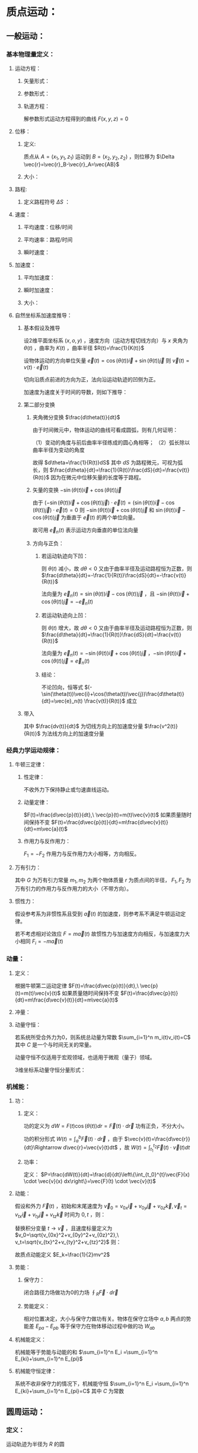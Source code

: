 #+LATEX_CLASS: ctexart
#+OPTIONS: ^:nil
#+TITLE: 

* 质点运动：

** 一般运动：

*** 基本物理量定义：

**** 运动方程：

***** 矢量形式：

\begin{aligned}
&\vec{r}=\vec{r}(t)=x(t)\vec{i}+y(t)\vec{j}+z(t)\vec{k}\\
\end{aligned}

***** 参数形式：

\begin{aligned}
&x=x(t)\\
&y=y(t)\\
&z=z(t)\\
\end{aligned}

***** 轨道方程：

解参数形式运动方程得到的曲线 $F(x,y,z)=0$

**** 位移：

***** 定义:

质点从 $A=(x_1,y_1,z_1)$ 运动到 $B=(x_2,y_2,z_2)$ ，则位移为 $\Delta \vec{r}=\vec{r}_B-\vec{r}_A=\vec{AB}$

***** 大小：

\begin{aligned}
&|\Delta \vec{r}| =\sqrt{(x_2-x_1)^2+(y_2-y_1)^2+(z_2-z_1)^2}
\end{aligned}

**** 路程:

***** 定义路程符号 $\Delta S$ ：

\begin{aligned}
\Delta S=\int_{t_0}^{t_1} |\Delta \vec{r}(t)| dt=\int_{t_0}^{t_1} \sqrt{x'(t)^2+y'(t)^2+z'(t)^2} dt\\ 
\end{aligned}

**** 速度：

***** 平均速度：位移/时间

\begin{aligned}
\vec{v}=\frac{\Delta \vec{r}}{\Delta t}
\end{aligned}

***** 平均速率：路程/时间

\begin{aligned}
\bar{v}=\frac{\Delta S}{\Delta t}
\end{aligned}

***** 瞬时速度：

\begin{aligned}
&\vec{v}=\frac{d\vec{r}}{dt}=\frac{dx(t)}{dt}\vec{i}+\frac{dy(t)}{dt}\vec{j}+\frac{dz(t)}{dt}\vec{k}=v_x\vec{i}+v_y\vec{j}+v_z\vec{k}\\
&|\vec{v}|=\frac{dS}{dt}\\
\end{aligned}

**** 加速度：

***** 平均加速度：

\begin{aligned}
\overline{\vec{a}}=\frac{\Delta\vec{v}}{\Delta t}
\end{aligned}

***** 瞬时加速度：

\begin{aligned}
\vec{a}=\frac{d\vec{v}}{dt}=\frac{d^2\vec{r}}{dt^2}=\frac{dv_x(t)}{dt}\vec{i}+\frac{dv_y(t)}{dt}\vec{j}+\frac{dv_z(t)}{dt}\vec{k}
=\frac{d^2x(t)}{dt^2}\vec{i}+\frac{d^2y(t)}{dt^2}\vec{j}+\frac{d^2z(t)}{dt^2}\vec{k} =a_x\vec{i}+a_y\vec{j}+a_z\vec{k} 
\end{aligned}

***** 大小：

\begin{aligned}
&|\vec{a}|=\sqrt{a_x^2+a_y^2+a_z^2}
\end{aligned}

**** 自然坐标系加速度推导：

***** 基本假设及推导

设2维平面坐标系 $(x,o,y)$ ，速度方向（运动方程切线方向）与 $x$ 夹角为 $\theta(t)$ ，曲率为 $K(t)$ ，曲率半径 $R(t)=\frac{1}{K(t)}$

设物体运动的方向单位矢量 $\vec{e}(t)=\cos(\theta(t))\vec{i}+\sin(\theta(t))\vec{j}$ 则 $\vec{v}(t)=v(t)\cdot \vec{e}(t)$

切向沿质点前进的方向为正，法向沿运动轨迹的凹侧为正。

加速度为速度关于时间的导数，则如下推导：

\begin{aligned}
\vec{a}(t)&=\frac{d\vec{v}(t)}{dt}=\frac{d}{dt}\left\{ v(t)\vec{e}(t) \right\}=\frac{dv(t)}{dt}\vec{e}(t)+v(t)\frac{d\vec{e}(t)}{dt}\\
&=\frac{dv(t)}{dt}\vec{e}(t)+v(t)\left[-\sin(\theta(t))\vec{i}+\cos(\theta(t))\vec{j}\right]\frac{d\theta(t)}{dt}
\end{aligned}

***** 第二部分变换

****** 夹角微分变换 $\frac{d\theta(t)}{dt}$

由于时间微元中，物体运动的曲线可看成圆弧，则有几何证明：

（1）变动的角度与前后曲率半径练成的圆心角相等；
（2）弧长除以曲率半径为变动的角度

故得 $d\theta=\frac{1}{R(t)}dS$ 其中 $dS$ 为路程微元，可视为弧长，则 $\frac{d\theta}{dt}=\frac{1}{R(t)}\frac{dS}{dt}=\frac{v(t)}{R(t)}$ 因为在微元中位移矢量的长度等于路程。

****** 矢量的变换 $-\sin(\theta(t))\vec{i}+\cos(\theta(t))\vec{j}$

由于 $(-\sin(\theta(t))\vec{i}+\cos(\theta(t))\vec{j})\cdot \vec{e}(t) = (\sin(\theta(t))\vec{i}-\cos(\theta(t))\vec{j})\cdot \vec{e}(t) = 0$ 则 $-\sin(\theta(t))\vec{i}+\cos(\theta(t))\vec{j}$ 和 $\sin(\theta(t))\vec{i}-\cos(\theta(t))\vec{j}$ 为垂直于 $\vec{e}(t)$ 的两个单位向量。

故可用 $\vec{e}_n(t)$ 表示运动方向垂直的单位法向量

****** 方向与正负：

******* 若运动轨迹向下凹： 

则 $\theta(t)$ 减小，故 $d\theta<0$ 又由于曲率半径及运动路程恒为正数，则 $\frac{d\theta}{dt}=-\frac{1}{R(t)}\frac{dS}{dt}=-\frac{v(t)}{R(t)}$

法向量为 $\vec{e}_n(t)=\sin(\theta(t))\vec{i}-\cos(\theta(t))\vec{j}$ ，且 $-\sin(\theta(t))\vec{i}+\cos(\theta(t))\vec{j}=-\vec{e}_n(t)$

******* 若运动轨迹向上凹：

则 $\theta(t)$ 增大，故 $d\theta<0$ 又由于曲率半径及运动路程恒为正数，则 $\frac{d\theta}{dt}=\frac{1}{R(t)}\frac{dS}{dt}=\frac{v(t)}{R(t)}$

法向量为 $\vec{e}_n(t)=-\sin(\theta(t))\vec{i}+\cos(\theta(t))\vec{j}$ ，$-\sin(\theta(t))\vec{i}+\cos(\theta(t))\vec{j}=\vec{e}_n(t)$

******* 结论：

不论凹向，恒等式 $(-\sin(\theta(t))\vec{i}+\cos(\theta(t))\vec{j})\frac{d\theta(t)}{dt}=\vec{e}_n(t) \frac{v(t)}{R(t)}$ 成立 

***** 带入

\begin{aligned}
\vec{a}(t)&=\frac{d\vec{v}(t)}{dt}=\frac{d}{dt}\left\{ v(t)\vec{e}(t) \right\}=\frac{dv(t)}{dt}\vec{e}(t)+v(t)\frac{d\vec{e}(t)}{dt}\\
&=\frac{dv(t)}{dt}\vec{e}(t)+v(t)\left[-\sin(\theta(t))\vec{i}+\cos(\theta(t))\vec{j}\right]\frac{d\theta(t)}{dt}\\
&=\frac{dv(t)}{dt}\vec{e}(t)+v(t)\vec{e}_n(t) \frac{v(t)}{R(t)}\\
&=\frac{dv(t)}{dt}\vec{e}(t)+\frac{v^2(t)}{R(t)}\vec{e}_n(t) \\
\end{aligned}

其中 $\frac{dv(t)}{dt}$ 为切线方向上的加速度分量  $\frac{v^2(t)}{R(t)}$ 为法线方向上的加速度分量

*** 经典力学运动规律：

**** 牛顿三定律：

***** 性定律：

不收外力下保持静止或匀速直线运动。

***** 动量定律：

$F(t)=\frac{d\vec{p}(t)}{dt},\ \vec{p}(t)=m(t)\vec{v}(t)$ 如果质量随时间保持不变 $F(t)=\frac{d\vec{p}(t)}{dt}=m\frac{d\vec{v}(t)}{dt}=m\vec{a}(t)$

***** 作用力与反作用力：

$F_1=-F_2$ 作用力与反作用力大小相等，方向相反。

**** 万有引力：

\begin{aligned}
F_1=F_2=G\frac{m_1m_1}{r^2}
\end{aligned}

其中 $G$ 为万有引力常量 $m_1,m_2$ 为两个物体质量 $r$ 为质点间的半径， $F_1,F_2$ 为万有引力的作用力与反作用力的大小（不带方向）。

**** 惯性力：

假设参考系为非惯性系且受到 $\vec{a}(t)$ 的加速度，则参考系不满足牛顿运动定律。

若不考虑相对论效应 $F=m\vec{a}(t)$ 故惯性力与加速度方向相反，与加速度力大小相同 $F_i=-m\vec{a}(t)$

*** 动量：

**** 定义：

根据牛顿第二运动定律 $F(t)=\frac{d\vec{p}(t)}{dt},\ \vec{p}(t)=m(t)\vec{v}(t)$ 如果质量随时间保持不变 $F(t)=\frac{d\vec{p}(t)}{dt}=m\frac{d\vec{v}(t)}{dt}=m\vec{a}(t)$

**** 冲量：

\begin{aligned}
\vec{I}=d\vec{p}(t)=F(t)dt
\end{aligned}

**** 动量守恒：

若系统所受合外力为0，则系统总动量为常数 $\sum_{i=1}^n m_i(t)v_i(t)=C$ 其中 $C$ 是一个与时间无关的常量。

动量守恒不仅适用于宏观领域，也适用于微观（量子）领域。

3维坐标系动量守恒分量形式：

\begin{aligned}
&p_x(t)=\sum_{i=1}^n m_i(t)v_ix(t)=C_x\Leftrightarrow F_x=0\\
&p_y(t)=\sum_{i=1}^n m_i(t)v_iy(t)=C_y\Leftrightarrow F_y=0\\
&p_z(t)=\sum_{i=1}^n m_i(t)v_iz(t)=C_z\Leftrightarrow F_z=0\\
\end{aligned}

*** 机械能：

**** 功：

***** 定义：

功的定义为 $dW=F(t)\cos(\theta(t))dr=\vec{F}(t)\cdot d\vec{r}$ 功有正负，不分大小。 

功的积分形式 $W(t)=\int_a^b\vec{F}(t) \cdot d\vec{r}$ ，由于 $\vec{v}(t)=\frac{d\vec{r}}{dt}\Rightarrow d\vec{r}=\vec{v}(t)dt$ ，故 $W(t)=\int_{t_1}^{t_2}\vec{F}(t) \cdot \vec{v}(t) dt$

***** 功率：

定义： $P=\frac{dW(t)}{dt}=\frac{d}{dt}\left\{\int_{t_0}^{t}\vec{F}(x) \cdot \vec{v}(x) dx\right\}=\vec{F}(t) \cdot \vec{v}(t)$

**** 动能：

假设和外力 $\vec{F}(t)$ ，初始和末尾速度为 $\vec{v}_0=v_{0x}\vec{i}+v_{0y}\vec{j}+v_{0z}\vec{k},\vec{v}_t=v_{tx}\vec{i}+v_{ty}\vec{j}+v_{tz}\vec{k}$ 时间为 $0,t$ ，则：

\begin{aligned}
W(t)&=\int_0^t \vec{F}(t) \cdot \vec{v}(t) dt\\
&=\int_0^t m\vec{a}(t) \cdot \vec{v}(t) dt\\
&=\int_0^t m\frac{d\vec{v}(t)}{dt} \cdot \vec{v}(t) dt\\
&=\int_{0}^{t} m\vec{v(t)} \cdot d\vec{v}(t)\
\end{aligned}

替换积分变量 $t\to \vec{v}$ ，且速度标量定义为 $v_0=\sqrt{v_{0x}^2+v_{0y}^2+v_{0z}^2},\ v_t=\sqrt{v_{tx}^2+v_{ty}^2+v_{tz}^2}$ 则：

\begin{aligned}
W(t)&=\int_{\vec{v}_0}^{\vec{v}_t} m\vec{v} \cdot d\vec{v}\\
&=m\int_{\vec{v}_0}^{\vec{v}_t} \left(v_{x}\vec{i}+v_{y}\vec{j}+v_{z}\vec{k}\right) \cdot \left(dv_{x}\vec{i}+dv_{y}\vec{j}+dv_{z}\vec{k}\right)\\
&=m\int_{\vec{v}_0}^{\vec{v}_t} v_{x}dv_{x}+v_{y}dv_{y}+v_{z}dv_{z} \\
&=m\left(\int_{v_{0x}}^{v_{tx}} v_{x}dv_{x}+\int_{v_{0y}}^{v_{ty}} v_{y}dv_{y}+\int_{v_{0z}}^{v_{tz}} v_{z}dv_{z}\right)\\
&=m\frac{1}{2}\left(v_{tx}^2-v_{0x}^2+v_{ty}^2-v_{0y}^2+v_{tz}^2-v_{0z}^2\right)\\
&=\frac{1}{2}mv_t^2-\frac{1}{2}mv_0^2\\
\end{aligned}

故质点动能定义 $E_k=\frac{1}{2}mv^2$

**** 势能：

***** 保守力：

闭合路径力场做功为0的力场 $\oint_R \vec{F} \cdot d\vec{r}$

***** 势能定义：

相对位置决定，大小与保守力做功有关。物体在保守立场中 $a,b$ 两点的势能差 $E_{pa}-E_{pb}$ 等于保守力在物体移动过程中做的功 $W_{ab}$

**** 机械能定义：

机械能等于势能与动能的和 $\sum_{i=1}^n E_i =\sum_{i=1}^n E_{ki}+\sum_{i=1}^n E_{pi}$

**** 机械能守恒定律：

系统不收非保守力的情况下，机械能守恒 $\sum_{i=1}^n E_i =\sum_{i=1}^n E_{ki}+\sum_{i=1}^n E_{pi}=C$ 其中 $C$ 为常数

** 圆周运动：

*** 定义：

运动轨迹为半径为 $R$ 的圆

*** 加速度方向：

**** 匀速圆周：

根据自然坐标系推导结果：

\begin{aligned}
&a_n=\frac{v^2}{R}\\
&a_\tau=0\\
\end{aligned}

其中 $a_n$ 为运动法向量分量大小， $a_\tau$ 为运动方向分量大小，上述物理量的大小均与时间无关，仅方向与时间相关。

另可得向心力大小在不考虑相对论效应下 $F=ma=\frac{v^2m}{R}$

**** 一般圆周：

\begin{aligned}
&a_n(t)=\frac{(v(t))^2}{R}\\
&a_\tau(t)=\frac{dv(t)}{dt}\\
\end{aligned}

*** 角速度：

每单位时间内圆心与质点连线划过的角度（弧度）

$\omega(t)=\frac{d\theta(t)}{dt}=\frac{dS(t)}{Rdt}=\frac{v(t)}{R}$

角速度方向为质点旋转方向垂直，右手螺旋定则方向。

*** <<P3>>角动量：

**** 定义：

角动量的定义 $\vec{L}=\vec{r} \times \vec{p}$ 若不考虑相对论效应（质量不变） $\vec{L}=m\vec{r} \times \vec{v}$

**** 力矩：

力矩定义： 

\begin{aligned}
\vec{M}&=\frac{d\vec{L}}{dt}=\frac{d\vec{r} \times \vec{p}}{dt}=\frac{d\vec{r}}{dt}\times \vec{p}+\vec{r} \times \frac{d\vec{p}}{dt}\\
&=m\vec{v}\times \vec{v}+\vec{r} \times \frac{d\vec{p}}{dt}\\
&=\vec{r} \times \vec{F}\\
\end{aligned}

积分形式：

\begin{aligned}
\vec{L}_2-\vec{L}_1=\int_{\vec{L}_2}^{\vec{L}_1}dL=\int_{t_2}^{t_1}\vec{M}dt
\end{aligned}

故角动量的增量为质点所受到的外力矩之和。

**** 角动量守恒定理：

若质点收到的外力矩为零，则质点角动量保持不变 $\vec{L}=\vec{r} \times \vec{p}=C$ ，其中 $C$ 为常数

* 刚体力学：

** 刚体转动：

角位置 $\theta(t)$ ，定义为弧度，则有以下推导：

*** 角速度：

角速度大小定义为：$\omega=\frac{d\theta(t)}{dt}=\frac{v}{r}$ 单位时间角位置变化量；

角速度是 *矢量* 其方向定义为 $\vec{v}(t)=\vec{w}(t) \times \vec{r}$ 其中 $\vec{r}$ 为转动圆心到质点的矢量。

*** 角加速度：

$\vec{\beta }(t)=\frac{d\vec{\omega}(t)}{dt}$ 定义为角速度随时间的变化量；

**** 角加速度和线加速度关系：

\begin{aligned}
\vec{a}(t)&=\frac{d\vec{v}(t)}{dt}=\frac{d}{dt}\vec{\omega}(t) \times \vec{r}\\
&=\frac{d\vec{\omega}(t)}{dt}\times \vec{r}+\vec{\omega}(t) \times \frac{d\vec{r}}{dt}\\
&=\vec{\beta}(t)\times \vec{r}+\vec{\omega}(t) \times \frac{d\vec{r}}{dt}\\
\end{aligned}

第一项中，角加速度 $\vec{\beta}(t)$ 与矢量 $\vec{r}$ 垂直，且 $\vec{r}$ 由圆心指向圆周运动质点，故 $\vec{\beta}(t)\times \vec{r}=\beta(t)r\vec{e}(t)$ 其中 $\vec{e}(t)$ 为指向切线方向的单位矢量。

第二项中，$d\vec{r}=\lim_{\Delta t\to\0}\frac{\vec{r}(t+\Delta t)-\vec{r}(t)}{\Delta t}$ 为圆周运动中单位时间内质点的位移矢量，方向沿切线方向，大小在极限状态下等于路程大小。

路程函数为 $ds=dr=\frac{d\theta(t)r}{dt}=r\omega(t)$

且由于和线速度 $\vec{v}$ 在同一转动平面内，故垂直于角加速度夹角为90度，则 $\vec{\omega}(t) \times \frac{d\vec{r}}{dt}=\omega^2(t)r\vec{e}_n(t)$ 其中 $\vec{e}_n(t)$ 为法线方向上的矢量。

则有：

\begin{aligned}
\vec{a}(t)=\beta(t)r\vec{e}(t)+\omega^2(t)r\vec{e}_n(t)
\end{aligned}

且第一项为切线分量，第二项为法线分量。

*** 力矩:

$\vec{M}=\vec{r}\times\vec{F}$ 其中 $\vec{F}$ 为质点收到的外力

*** <<P1>>刚体定轴转动定律：

**** 定义：

刚体转动的角加速度与合外力距成正比： $M=\sum r_i^2  m_i \beta=J\beta$ ，其中 $r_i$ 为质点半径 $m_i$ 为质点质量。

其中 $J=\sum r^2_i m_i$ 定义为刚体的转动惯量。

**** 证明：

把刚体看成质点系，则质点收到外力和内力（质点间相互作用力，万有引力等）

故对于单个质点 $i$ 在忽略相对论效应下：

\begin{aligned}
&\vec{f}_i+\vec{F}_i=m_i\vec{a}_i\\
&\vec{r}_i \times \vec{f}_i+\vec{r}_i \times \vec{F}_i=\vec{r}_i \times m_i\vec{a}_i\\
\end{aligned}

其中 $\vec{f}_i$ 为质点收到的合内力 $\vec{F}_i$ 为质点收到的合外力 $m_i$ 为质点的质量 $\vec{a}_i$ 为质点运动的加速度

对于刚体质点系：

\begin{aligned}
&\sum\vec{r}_i \times \vec{f}_i+\sum\vec{r}_i \times \vec{F}_i=\sum\vec{r}_i \times m_i\vec{a}_i\\
\end{aligned}

由于内力为质点间相互作用力，根据牛顿定律，大小相等方向相反，故内力求和项零，则有

\begin{aligned}
&\sum\vec{r}_i \times \vec{F}_i=\sum\vec{r}_i \times m_i\vec{a}_i\\
&\vec{M}=\sum\vec{r}_i \times m_i\vec{a}_{i\tau}+\sum\vec{r}_i \times m_i\vec{a}_{in}\\
\end{aligned}

其中 $\vec{a}_{i\tau}$ 为切线方向加速度矢量，与 $\vec{r}_i$ 垂直；

$\vec{a}_{in}$ 为法线方向加速度矢量，与 $\vec{r}_i$ 平行，故叉乘为0，所以对于标量：

\begin{aligned}
&M=\sum r_i^2  m_i \beta_i\\
\end{aligned}

由于刚体的定义（所有质点间的相互距离不变），各质点的角速度相等：

\begin{aligned}
&M=\sum r_i^2  m_i \beta=J\beta\\
\end{aligned}

故推导出刚体定轴转动定律，即刚体转动的角加速度与合外力距成正比。

*** 转动动能：

质量微元动能： $E_ki=\frac{1}{2}m_iv_i^2$ 

则，刚体动能为质量微元动能和: 

\begin{aligned}
&E_k=\sum \frac{1}{2}m_iv_i^2=\frac{1}{2}\sum m_iv_i^2=\frac{1}{2}\omega^2\sum m_ir_i^2=\frac{1}{2}\omega^2J\\
\end{aligned}

其中 $J$ 为转动惯量

*** 重力势能

根据地球引力势能 $E_{pi}c=m_igh_i$ ,故刚体的重力势能为:

\begin{aligned}
E_p&=\sum m_igh_i\\
&=mg\frac{m_ih_i}{m}\\
&=mgh_c\\
\end{aligned}

其中 $m$ 为总质量 $h_c=\frac{m_ih_i}{m}$ 为质量平均高度，即质心的高度。

*** 刚体机械能；

\begin{aligned}
&E=E_k+E_p=\frac{1}{2}\omega^2J+mgh_c\\
\end{aligned}

*** <<P2>>力矩的功

\begin{aligned}
dA_i=F_i \cos\alpha_i ds=F_i\cos\alpha_i r_i d\phi
\end{aligned}

其中各符号分别表示质点 $i$ 的：

$F_i$ 力

$A_i$ 力做的功

$s_i$ 质点经过路程，极限情况下等于位移 $dr$

$\alpha_i$ 质点经过位移和外力的夹角

$r_i$ 半径

$\phi_i$ 角变化（弧度）

若外力 $\vec{F}_i$ 与半径 $\vec{r}_i$ 夹角为 $\beta_i$ ，由于在极限情况下，位移与半径近似垂直，故 $\cos\alpha_i=\sin\beta_i$ 故 $F_i\cos\alpha_i r_i=F_i \sin\beta_i r_i=M_i$ 为力矩。

故功元可表示为 $dA_i=M_i d\phi$

力做的功表示为 $A_i=\int_{\phi_0}^{\phi_1} M_i d\phi$

和力做的功为 $A=\sum A_i=\int_{\phi_0}^{\phi_1} \sum M_i d\phi$

*** 力矩功率:

\begin{aligned}
P=\frac{dA}{dt}=\frac{Md\phi}{dt}=M\omega
\end{aligned}

其中 $\omega$ 为角速度

*** 刚体转动动能定理

根据[[P1][刚体定轴转动定律]] $M_i=r_i^2 m_i \beta$ 其中 $\beta$ 为角加速度 $\frac{d\omega}{dt}$ ，带入[[P2][力矩功]]的公式中:

\begin{aligned}
\because &dA_i=M_id\phi=r_i^2 m_i\frac{d\omega}{dt}d\phi=r_i^2 m_i\omega d\omega\\
\therefore & A_i=\int_{\omega_1}^{\omega_2} r_i^2 m_i \omega d\omega=\frac{1}{2}r_i^2 m_i\omega_2^2-\frac{1}{2}r_i^2 m_i\omega_1^2\\
\therefore & A=\sum A_i=\int_{\omega_1}^{\omega_2} \sum r_i^2 m_i \omega d\omega=\int_{\omega_1}^{\omega_2} J \omega d\omega=\frac{1}{2}J\omega_2^2-\frac{1}{2}J\omega_1^2
\end{aligned}

即和外力做的功为刚体转动动能的增量。

*** 刚体角动量定理

**** 刚体角动量

根据[[P3][质点角动量定理]]可得： 

\begin{aligned}
\because &\vec{L}_i=\vec{r}_i \times \vec{p}_i\\
\therefore &\vec{L}=\sum \vec{r}_i \times \vec{p}_i=\sum \vec{r}_i \times m_i\vec{v}_i\\
&=\sum \vec{r}_i \times m_i\vec{v}_i
\end{aligned}

由于刚体转动质点速度与 $\vec{r}$ 垂直，故:

\begin{aligned}
\vec{L}&=\vec{e}\sum \vec{r}_i \times m_i\vec{v}_i\\
&=\vec{e}\sum r_im_iv_i\\
&=\vec{e}\sum r_i^2m_i\omega\\
&=\vec{e}J\omega\\
&=J\vec{\omega}\\
\end{aligned}

**** 刚体角动量定理：

同样根据[[P3][质点角动量定理]]可得：

\begin{aligned}
\frac{d\vec{L}}{dt}&=\sum \frac{d\vec{L}_i}{dt}\\
&=\sum \vec{M}_i\\
&=\vec{M}\\
\end{aligned}

积分形式：

\begin{aligned}
\vec{L}_2-\vec{L}_1=\int_{\vec{L}_1}^{\vec{L}_1}d\vec{L}=\int_{t_1}^{t_1}\vec{M}dt=J_2\vec{\omega}_2-J_1\vec{\omega}_1
\end{aligned}

**** 刚体角动量守恒定律：

若合外力距 $\vec{M}=0$ 则刚体角动量变化量为零。

* 流体力学

** 基本物理概念定义：

*** 流体定义：

形状与容器形状一致且随容器变化而变化

*** 流线：

曲线上任一点切线方向与该点流速方向一致。

*** <<P3>>流管：

如果在运动流体中取一横截面，则通过其周边各点的流线所围成的管状体叫做流管。流管内流线不会穿越流管壁。

*** <<P6>>理想流体：

不具有压缩性和黏滞性。

*** <<P5>>定常流动：

设流体中各点的流速为以下函数 $\vec{v}(x,y,z,t)=(v_x(x,y,z,t),v_y(x,y,z,t),v_z(x,y,z,t))$ ，若函数与时间无关 $\vec{v}(x,y,z,t)=\vec{v}(x,y,z)$ 则称为定常流动。

*** <<P4>>静止流体：

静置的无质量质点在流体中收到的合力为零，即流体中各点在各方向收到的压强处处相等。

** 帕斯卡原理：

*** 描述：

不可压[[P4][缩静止流]]体中任一点受外力产生压力增值后，此压力增值瞬时间传至静止流体各点。

*** 证明：

假设不可压缩流体可动面表面积为 $S_1,S_2$ ， $S_1$ 面受力，产生移动距离 $D_1$ ，$S_2$ 面相应产生移动距离 $D_2$ 由于不可压缩，故有 $S_1D_1=S_2D_2$

假设 $S_1$ 面受力 $F_1$ ， $S_2$ 面相应受力 $F_2$ ，根据能量守恒定理： 

\begin{aligned}
&\int_0^{T}F_1(t)\frac{dD_1(t)}{dt}dt=\int_0^{T}F_2(t)\frac{dD_2(t)}{dt}dt\\
\because &S_1D_1=S_2D_2\\
\therefore & D_2=\frac{S_1D_1}{S_2}\\
\therefore & \frac{dD_2}{dD_1}=\frac{S_1}{S_2}\\
\therefore & \int_0^{T}F_1(t)\frac{dD_1(t)}{dt}dt=\int_0^{T}F_2(t)\frac{S_1}{S_2}\frac{dD_1(t)}{dt}dt\\
& \int_0^{T}\frac{F_1(t)}{S_1}\frac{dD_1(t)}{dt}dt=\int_0^{T}\frac{F_2(t)}{S_2}\frac{dD_1(t)}{dt}dt\\
\end{aligned}

两边对 $T$ 求微分：

\begin{aligned}
&\frac{F_1(T)}{S_1}\frac{dD_1(T)}{dt}=\frac{F_2(T)}{S_2}\frac{dD_1(T)}{dt}\\
&\Rightarrow \frac{F_1(T)}{S_1}=\frac{F_2(T)}{S_2}\\
\end{aligned}

故不可压缩流体表面的压强增量相等。

** 静止流体的压强公式：

流体自身压强：

$P_{L}=\rho gh$ 其中 $P$ 为压强， $\rho$ 为液体密度， $g$ 为重力加速度常数， $h$ 为测量点到流体表面的距离。

流体总压强 $P_{Total}=P_L+P_{atm}$ ，其中 $P_{atm}$ 为大气压强。

** 连续性原理：

[[P5][定常流动]]的不可压缩流体，在同一时间通过任意流管段的流体质量相等： $S_1v_1=S_2v_2$

** 伯努利方程：

*** 描述：

[[P5][定常流动]]的[[P6][理想流体]]在同一[[P3][流管]]中不同界面处有以下有： $P+\frac{1}{2}\rho v^2+\rho gh=C$ ，其中：

$P$ 为外力压强；
$\rho$ 为流体密度；
$g$ 为重力加速度常量； 
$h$ 为重力势能高度；
$C$ 为恒定常数。 

*** 推导：

取：

$S_1,S_2$ ：流管中横截面；
$P_1,P_2$ ：所受外力的压强；
$v_1,v_2$ ：截面流体流速为；
$h_1,h_2$ ：截面的平均高度为；

流体密度为 $\rho$ ，且两截面之间没有外力做功。

根据机械能守恒定律，质量为 $m$ 的流体从截面 $S_1$ 到 $S_2$ 机械能增量为 $\frac{1}{2}mv_2^2+mgh_2-\frac{1}{2}mv_1^2+mgh_1$

同理，外力对质量为 $m$ 的流体做的功为 $P_1S_1\frac{V}{S_1}-P_2S_2\frac{V}{S_2}=P_1V-P_2V=P_1\frac{m}{\rho}-P_2\frac{m}{\rho}$

根据能量守恒定律 $

\begin{aligned}
&P_1\frac{m}{\rho}-P_2\frac{m}{\rho}=\frac{1}{2}mv_2^2+mgh_2-\frac{1}{2}mv_1^2+mgh_1\\
&P_1\frac{m}{\rho}+\frac{1}{2}mv_1^2+mgh_1=P_2\frac{m}{\rho}+\frac{1}{2}mv_2^2+mgh_2\\
&P_1+\frac{1}{2}\rho v_1^2+\rho gh_1=P_2+\frac{1}{2}\rho v_2^2+\rho gh_2\\
\end{aligned}

故 $P+\frac{1}{2}\rho v^2+\rho gh$ 在定常流动的理想流体中为常量。

* 狭义相对论

** 伽利略变换

假设坐标系 $S(x,y,z,t)\ ,\ S'(x',y',z',t')$ 则有：

\begin{aligned}
\begin{cases}
&x'=x-ut\\
&y'=y\\
&z'=z\\
&t'=t\\
\end{cases}
\begin{cases}
&u_x'=v_x+u\\
&u_y'=v_y\\
&u_z'=v_z\\
\end{cases}
\begin{cases}
&a_x'=a_x\\
&a_y'=a_y\\
&a_z'=a_z\\
\end{cases}
\end{aligned}

其中 $u$ 为不同坐标系下观察到物体的运动速度， $u$ 为坐标系间的相对运动速度， $a$ 为不同坐标系下观察到物体的加速度。

** 洛伦兹变换（时空坐标）

*** 描述

假设坐标系 $S(x,y,z,t)\ ,\ S'(x',y',z',t')$ 则有：

\begin{aligned}
\begin{cases}
&x'=\frac{x-ut}{\sqrt{1-\left(\frac{u}{c}\right)^2}}\\
&y'=y\\
&z'=z\\
&t'=\frac{t-\frac{v}{c^2}x}{\sqrt{1-\left(\frac{u}{c}\right)^2}}\\
\end{cases}
\ \ 
\begin{cases}
&x=\frac{x'+ut'}{\sqrt{1-\left(\frac{u}{c}\right)^2}}\\
&y=y'\\
&z=z'\\
&t=\frac{t'+\frac{u}{c^2}x'}{\sqrt{1-\left(\frac{u}{c}\right)^2}}\\
\end{cases}
\end{aligned}

其中第一列为正变换，第二列为逆变换。

*** 推导

假设 $S'$ 系相对于 $S$ 系沿 $x$ 方向做匀速直线运动，速度为 $u$

故， $y=y',\ z=z'$

又假设时空是均匀的， $S,\ S'$ 系 $x$ 坐标的转换为线性转换，故有在伽利略变换基础上增加转换系数 $k$

\begin{aligned}
\textcircled{1}
\begin{cases}
&x'=k(x-ut)\\
&x=k(x'+ut')\\
\end{cases}
\end{aligned}

假设 $P$ 为被观测点，则当 $P$ 发出光信号的时候到达 $S,\ S'$ 系原点的时刻为:

\begin{cases}
&x=ct\\
&x'=ct'
\end{cases}

带入 $\textcircled{1}$ ：

\begin{aligned}
\textcircled{1}
\begin{cases}
&x'=k(x-ut)\\
&x=k(x'+ut')\\
\end{cases}
=
\begin{cases}
&ct'=k(ct-ut)\\
&ct=k(ct'+ut')\\
\end{cases}
=
\begin{cases}
&ct'=k(c-u)t\\
&ct=k(c+u)t'\\
\end{cases}
\end{aligned}

两式相乘：

\begin{aligned}
&c^2tt'=k^2(c-u)(c+u)tt'\\
&k^2=\frac{c^2}{c^2-u^2}\\
&k^2=\frac{1}{1-\frac{u^2}{c^2}}\\
&k=\sqrt{\frac{1}{1-\frac{u^2}{c^2}}}\\
\end{aligned}

故得到 $x$ 坐标的洛伦兹变换：

\begin{cases}
&x'=\frac{x-ut}{\sqrt{1-\frac{u^2}{c^2}}}\\
&x=\frac{x'+ut'}{\sqrt{1-\frac{u^2}{c^2}}}\\
\end{cases}

将上式与 $k$ 带入 $\textcircled{1}$ 求时间:

\begin{aligned}
&k(x-ut)=x'\\
&x-ut=\frac{x'}{k}\\
&ut=x-\frac{x'}{k}\\
&t=\frac{1}{u}\left(x-\frac{x'}{k}\right)\\
&t=\frac{1}{u}\left(k(x'+ut')-\frac{x'}{k}\right)\\
&t=\frac{k}{u}\left(x'+ut'-\frac{x'}{k^2}\right)\\
&t=\frac{k}{u}\left(x'+ ut'-x'\left(1-\frac{u^2}{c^2}\right)\right)\\
&t=k\left(t'+ x'\frac{u}{c^2}\right)\\
&t=\frac{t'+x'\frac{u}{c^2}}{\sqrt{1-\frac{u}{c^2}}}\\
\end{aligned} 

同理可证 $t'$ 的转换式： 

\begin{aligned}
t'=\frac{t-x\frac{u}{c^2}}{\sqrt{1-\frac{u}{c^2}}}\\
\end{aligned}

故洛伦兹变换推导完毕。

** 速度变换

*** 描述：

\begin{aligned}
\begin{cases}
&v'_x=\frac{v_x-u}{1-\frac{u}{c^2}v_x}\\
&v'_y=\frac{v_y\sqrt{1-\frac{u^2}{c^2}}}{1-\frac{u}{c^2}v_x}\\
&v'_z=\frac{v_z\sqrt{1-\frac{u^2}{c^2}}}{1-\frac{u}{c^2}v_x}\\
\end{cases}
\begin{cases}
&v_x=\frac{v'_x+u}{1+\frac{u}{c^2}v'_x}\\
&v_y=\frac{v'_y\sqrt{1+\frac{u^2}{c^2}}}{1+\frac{u}{c^2}v'_x}\\
&v_z=\frac{v'_z\sqrt{1+\frac{u^2}{c^2}}}{1+\frac{u}{c^2}v'_x}\\
\end{cases}
\end{aligned}

*** 推导：

$x$ 方向速度推导：

\begin{aligned}
v_x'&=\frac{dx'}{dt'}\\
v_x'&=\frac{dx'}{dx}\frac{dx}{dt}\frac{dt}{dt'}\\
v_x'&=v_x\frac{1-u\frac{dt}{dx}}{\sqrt{1-\frac{u^2}{c^2}}}\frac{1+\frac{u}{c^2}\frac{dx'}{dt'}}{\sqrt{1-\frac{u^2}{c^2}}}\\
v_x'&=\frac{1}{1-\frac{u^2}{c^2}}\left(v_x-u\right)\left(1+\frac{u}{c^2}v_x'\right)\\
v_x'&=\left(v_x-u\right)\frac{c^2+uv_x'}{c^2-u^2}\\
v_x'&=\left(v_x-u\right)\frac{c^2}{c^2-u^2}+\left(v_x-u\right)\frac{uv_x'}{c^2-u^2}\\
v_x'-\left(v_x-u\right)\frac{uv_x'}{c^2-u^2}&=\left(v_x-u\right)\frac{c^2}{c^2-u^2}\\
v_x'\left(1-\left(v_x-u\right)\frac{u}{c^2-u^2}\right)&=\left(v_x-u\right)\frac{c^2}{c^2-u^2}\\
v_x'\frac{c^2-u^2-uv_x+u^2}{c^2-u^2}&=\left(v_x-u\right)\frac{c^2}{c^2-u^2}\\
v_x'\frac{c^2-uv_x}{c^2-u^2}&=\left(v_x-u\right)\frac{c^2}{c^2-u^2}\\
v_x'&=\left(v_x-u\right)\frac{c^2}{c^2-uv_x}\\
v_x'&=\frac{v_x-u}{1-\frac{u}{c^2}v_x}\\
\end{aligned}

$y$ 方向速度推导：

\begin{aligned}
v_y'&=\frac{dy'}{dt'}\\
&=\frac{dy'}{dy}\frac{dy}{dt}\frac{dt}{dt'}\\
&=v_y\frac{1+\frac{u}{c^2}\frac{dx'}{dt'}}{\sqrt{1-\frac{u^2}{c^2}}}\\
&=v_y\frac{1+\frac{u}{c^2}v_x'}{\sqrt{1-\frac{u^2}{c^2}}}\\
&=v_y\frac{1+\frac{u}{c^2}\frac{v_x-u}{1-\frac{u}{c^2}v_x}}{\sqrt{1-\frac{u^2}{c^2}}}\\
&=v_y\frac{1+\frac{uv_x-u^2}{c^2-uv_x}}{\sqrt{1-\frac{u^2}{c^2}}}\\
&=v_y\frac{\frac{c^2-uv_x+uv_x-u^2}{c^2-uv_x}}{\sqrt{1-\frac{u^2}{c^2}}}\\
&=v_y\frac{1-\frac{u^2}{c^2}}{1-\frac{u}{c^2}v_x}\frac{1}{\sqrt{1-\frac{u^2}{c^2}}}\\
&=v_y\frac{\sqrt{1-\frac{u^2}{c^2}}}{1-\frac{u}{c^2}v_x}\\
\end{aligned}

其他方向速度推导同理。

** 质速关系

*** 描述:

\begin{aligned}
m(u)=\frac{m_0}{\sqrt{1-\frac{u^2}{c^2}}}
\end{aligned}

其中 $u$ 为相对运动速度， $m_0$ 为物体的静止质量。

*** 推导:

设两个惯性坐标系 $S,\ S'$ 其中 $S'$ 相对于 $S$ 以速度 $u$ 做匀速直线运动

两个相同的质点 $A,\ B$ 分别于 $S,\ S'$ 系中静止，静止时质量为 $m_0$

在 $S$ 系中观察到 $B$ 以速度 $u$ 碰撞 $A$ 碰撞后的质量为 $M$ ，速度为 $v$

在 $S'$ 系中观察到 $A$ 以速度 $-u$ 碰撞 $B$ 碰撞后的质量为 $M'$ ，速度为 $v'$

故可得出 $v=-v'\ \&\ M=M'$ 且根据质量守恒及动量守恒连列方程

\begin{cases}
&m(u)+m_0=M\\
&um(u)=Mv\\
\end{cases}

可求得 $\frac{m(u)+m_0}{m(u)}=\frac{u}{v}$

又根据洛伦兹变换中速度变换式求解 $u$ ：

\begin{aligned}
\because &-v=\frac{v_x-u}{1-\frac{u}{c^2}v}\\
&-v+\frac{u}{c^2}v^2=v_x-u\\
&\frac{u}{c^2}v^2-2v+u=0\\
\therefore &v=\frac{-(-2)\pm \sqrt{(-2)^2-4\frac{u}{c^2}u}}{2\frac{u}{c^2}}\\
\because &v<c\\
\therefore &v=\frac{-(-2)- \sqrt{(-2)^2-4\frac{u}{c^2}u}}{2\frac{u}{c^2}}\\
&v=\frac{2- \sqrt{4-4\frac{u^2}{c^2}}}{2\frac{u}{c^2}}\\
&v=\frac{1- \sqrt{1-\frac{u^2}{c^2}}}{\frac{u}{c^2}}\\
\end{aligned}

带入上式：

\begin{aligned}
&\frac{m(v)+m_0}{m(v)}=\frac{u}{\frac{1- \sqrt{1-\frac{u^2}{c^2}}}{\frac{u}{c^2}}}\\
&\frac{m(v)+m_0}{m(v)}=\frac{\frac{u^2}{c^2}}{1- \sqrt{1-\frac{u^2}{c^2}}}\\
&(m(v)+m_0)\left(1- \sqrt{1-\frac{u^2}{c^2}}\right)=\frac{u^2}{c^2}m(v)\\
&m(v)\left(1- \sqrt{1-\frac{u^2}{c^2}}\right)-\frac{u^2}{c^2}m(v)=-m_0\left(1- \sqrt{1-\frac{u^2}{c^2}}\right)\\
&m(v)\left(1- \frac{u^2}{c^2}-\sqrt{1-\frac{u^2}{c^2}}\right)=-m_0\left(1- \sqrt{1-\frac{u^2}{c^2}}\right)\\
&m(v)\sqrt{1-\frac{u^2}{c^2}}\left(\sqrt{1-\frac{u^2}{c^2}}-1\right)=-m_0\left(1- \sqrt{1-\frac{u^2}{c^2}}\right)\\
&m(v)\sqrt{1-\frac{u^2}{c^2}}=m_0\\
&m(v)=\frac{m_0}{\sqrt{1-\frac{u^2}{c^2}}}\\
\end{aligned}

** 质能关系

*** 描述

物体的动能： $E_k=mc^2-m_0c^2$ 其中 $m$ 为运动质量， $m_0$ 为静止质量

物体的总能量： $E=mc^2$

*** 推导

根据质速关系推导

\begin{aligned}
\because & m=\frac{m_0}{\sqrt{1-\frac{v^2}{c^2}}}\\
&m^2\left(1-\frac{v^2}{c^2}\right)=m_0^2\\
&m^2c^2-m^2v^2=m_0c^2\\
\therefore & \frac{d(m^2c^2-m^2v^2)}{dv}=\frac{d(m_0c^2)}{dv}\\
&2c^2m\frac{dm}{dv}-2mv\frac{d(mv)}{dv}=0\\
&2c^2m\frac{dm}{dv}=2mv\frac{d(mv)}{dv}\\
\therefore &c^2dm=vd(mv)\\
\end{aligned}

动能为外力做功：

\begin{aligned}
&E_k=\int_0^R Fdr\\
\because &F=\frac{dmv}{dt}\\
\therefore &E_k=\int_0^R \frac{d(mv)}{dt}dr\\
\because &dr=vdt\\
\therefore &E_k=\int_0^T \frac{d(mv)}{dt}vdt\\
&E_k=\int_0^{MV} vd(mv)\\
&E_k=\int_0^{M} c^2d(m)\\
&E_k=c^2m-c^2m_0\\
\end{aligned}

其中 $m_0c^2$ 为物体的静止能量，物体总能量为 $E_k=mc^2$
 
